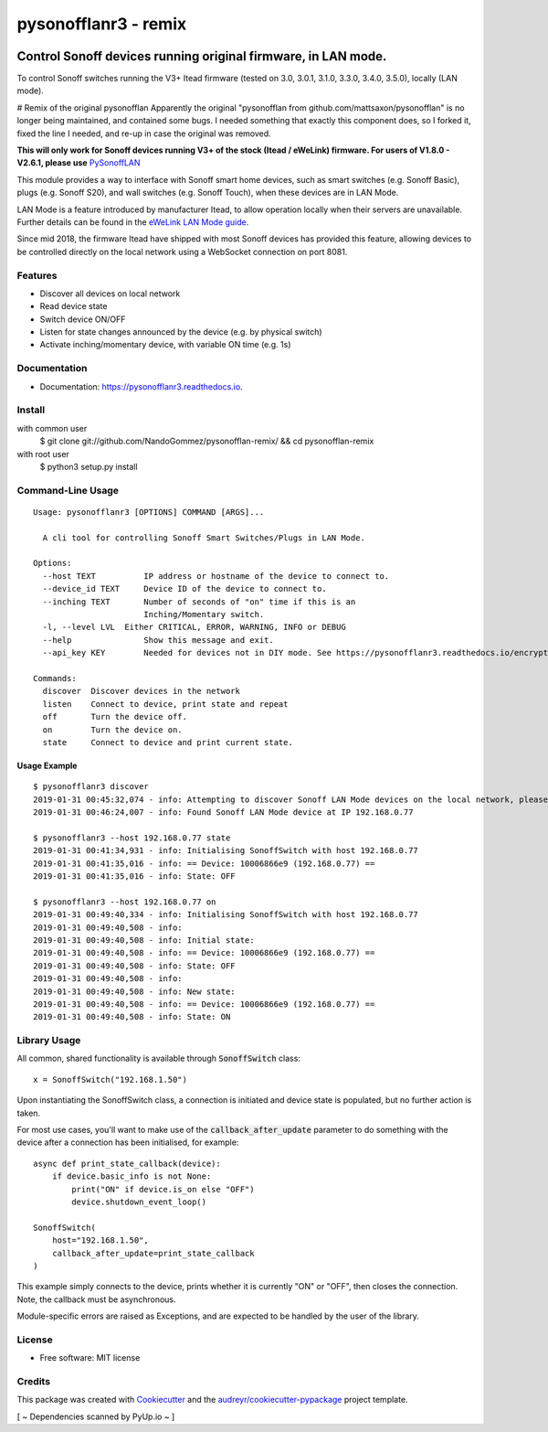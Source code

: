 =============
pysonofflanr3 - remix
=============

.. image:: https://www.buymeacoffee.com/assets/img/guidelines/download-assets-sm-2.svg
    :target: https://www.buymeacoffee.com/nandogommez
    :alt: Buy Me A Coffee

Control Sonoff devices running original firmware, in LAN mode.
~~~~~~~~~~~~~~~~~~~~~~~~~~~~~~~~~~~~~~~~~~~~~~~~~~~~~~~~~~~~~~~~~~~~~~~~~~~~~

To control Sonoff switches running the V3+ Itead firmware (tested on 3.0, 3.0.1, 3.1.0, 3.3.0, 3.4.0, 3.5.0), locally (LAN mode).

# Remix of the original pysonofflan
Apparently the original "pysonofflan from github.com/mattsaxon/pysonofflan" is no longer being maintained, and contained some bugs.
I needed something that exactly this component does, so I forked it, fixed the line I needed, and re-up in case the original was removed.

**This will only work for Sonoff devices running V3+ of the stock (Itead / eWeLink) firmware. For users of V1.8.0 - V2.6.1, please use**  `PySonoffLAN <https://pypi.org/project/pysonofflan/>`_


This module provides a way to interface with Sonoff smart home devices,
such as smart switches (e.g. Sonoff Basic), plugs (e.g. Sonoff S20),
and wall switches (e.g. Sonoff Touch), when these devices are in LAN Mode.

LAN Mode is a feature introduced by manufacturer Itead, to allow operation
locally when their servers are unavailable.
Further details can be found in the `eWeLink LAN Mode guide`__.

__ https://help.ewelink.cc/hc/en-us/articles/360007134171-LAN-Mode-Tutorial

Since mid 2018, the firmware Itead have shipped with most Sonoff devices
has provided this feature, allowing devices to be controlled directly
on the local network using a WebSocket connection on port 8081.

Features
--------

* Discover all devices on local network
* Read device state
* Switch device ON/OFF
* Listen for state changes announced by the device (e.g. by physical switch)
* Activate inching/momentary device, with variable ON time (e.g. 1s)

Documentation
------------------

* Documentation: https://pysonofflanr3.readthedocs.io.

Install
------------------
::

with common user
    $ git clone git://github.com/NandoGommez/pysonofflan-remix/ && cd pysonofflan-remix
with root user
    $ python3 setup.py install

Command-Line Usage
------------------
::

    Usage: pysonofflanr3 [OPTIONS] COMMAND [ARGS]...

      A cli tool for controlling Sonoff Smart Switches/Plugs in LAN Mode.

    Options:
      --host TEXT          IP address or hostname of the device to connect to.
      --device_id TEXT     Device ID of the device to connect to.
      --inching TEXT       Number of seconds of "on" time if this is an
                           Inching/Momentary switch.
      -l, --level LVL  Either CRITICAL, ERROR, WARNING, INFO or DEBUG
      --help               Show this message and exit.
      --api_key KEY        Needed for devices not in DIY mode. See https://pysonofflanr3.readthedocs.io/encryption.html
      
    Commands:
      discover  Discover devices in the network
      listen    Connect to device, print state and repeat
      off       Turn the device off.
      on        Turn the device on.
      state     Connect to device and print current state.

Usage Example
=======================
::

    $ pysonofflanr3 discover
    2019-01-31 00:45:32,074 - info: Attempting to discover Sonoff LAN Mode devices on the local network, please wait...
    2019-01-31 00:46:24,007 - info: Found Sonoff LAN Mode device at IP 192.168.0.77

    $ pysonofflanr3 --host 192.168.0.77 state
    2019-01-31 00:41:34,931 - info: Initialising SonoffSwitch with host 192.168.0.77
    2019-01-31 00:41:35,016 - info: == Device: 10006866e9 (192.168.0.77) ==
    2019-01-31 00:41:35,016 - info: State: OFF

    $ pysonofflanr3 --host 192.168.0.77 on
    2019-01-31 00:49:40,334 - info: Initialising SonoffSwitch with host 192.168.0.77
    2019-01-31 00:49:40,508 - info:
    2019-01-31 00:49:40,508 - info: Initial state:
    2019-01-31 00:49:40,508 - info: == Device: 10006866e9 (192.168.0.77) ==
    2019-01-31 00:49:40,508 - info: State: OFF
    2019-01-31 00:49:40,508 - info:
    2019-01-31 00:49:40,508 - info: New state:
    2019-01-31 00:49:40,508 - info: == Device: 10006866e9 (192.168.0.77) ==
    2019-01-31 00:49:40,508 - info: State: ON

Library Usage
------------------

All common, shared functionality is available through :code:`SonoffSwitch` class::

    x = SonoffSwitch("192.168.1.50")

Upon instantiating the SonoffSwitch class, a connection is
initiated and device state is populated, but no further action is taken.

For most use cases, you'll want to make use of the :code:`callback_after_update`
parameter to do something with the device after a connection has been
initialised, for example::

    async def print_state_callback(device):
        if device.basic_info is not None:
            print("ON" if device.is_on else "OFF")
            device.shutdown_event_loop()

    SonoffSwitch(
        host="192.168.1.50",
        callback_after_update=print_state_callback
    )

This example simply connects to the device, prints whether it is currently
"ON" or "OFF", then closes the connection. Note, the callback must be
asynchronous.

Module-specific errors are raised as Exceptions, and are expected
to be handled by the user of the library.

License
-------

* Free software: MIT license

Credits
-------

This package was created with Cookiecutter_ and the `audreyr/cookiecutter-pypackage`_ project template.

.. _Cookiecutter: https://github.com/audreyr/cookiecutter
.. _`audreyr/cookiecutter-pypackage`: https://github.com/audreyr/cookiecutter-pypackage

[ ~ Dependencies scanned by PyUp.io ~ ]
